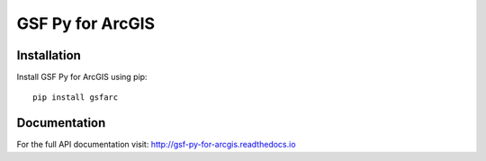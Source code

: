 
*****************
GSF Py for ArcGIS
*****************

Installation
============

Install GSF Py for ArcGIS using pip::

    pip install gsfarc

Documentation
=============

For the full API documentation visit: http://gsf-py-for-arcgis.readthedocs.io